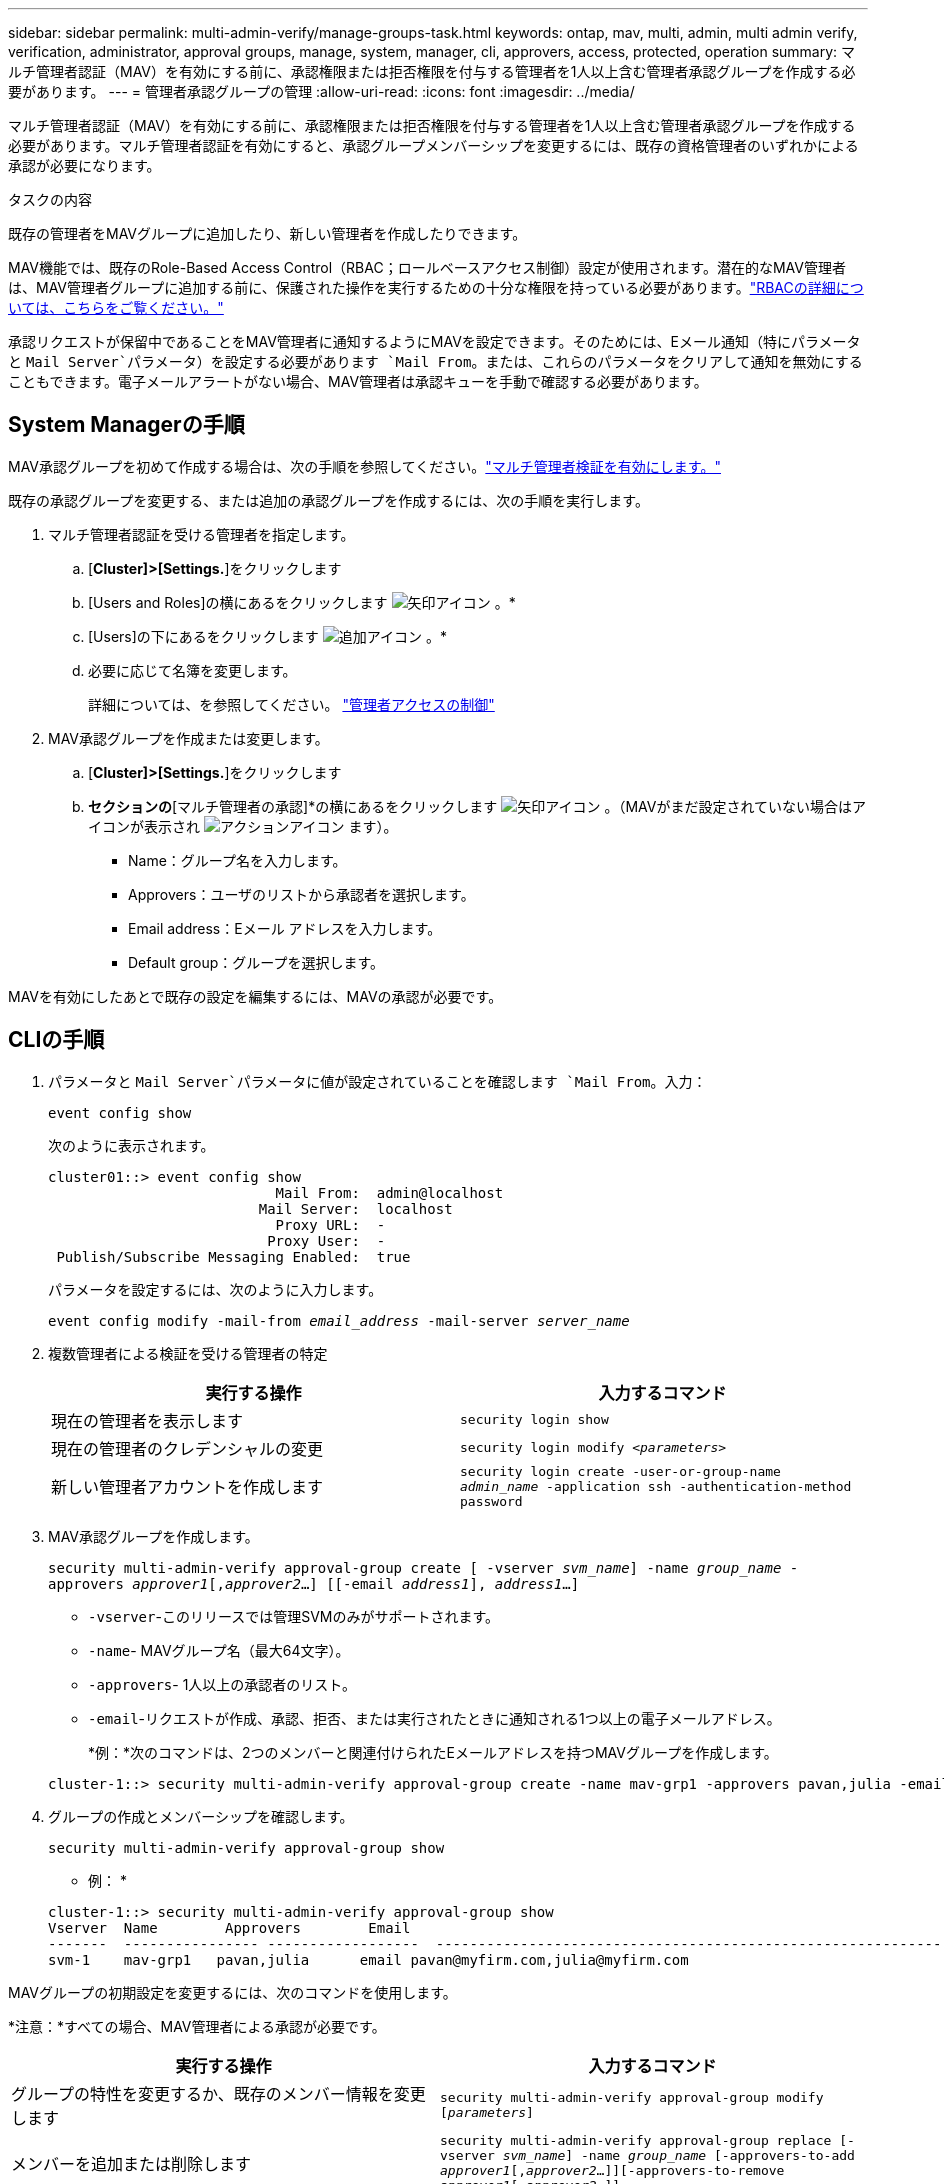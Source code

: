 ---
sidebar: sidebar 
permalink: multi-admin-verify/manage-groups-task.html 
keywords: ontap, mav, multi, admin, multi admin verify, verification, administrator, approval groups, manage, system, manager, cli, approvers, access, protected, operation 
summary: マルチ管理者認証（MAV）を有効にする前に、承認権限または拒否権限を付与する管理者を1人以上含む管理者承認グループを作成する必要があります。 
---
= 管理者承認グループの管理
:allow-uri-read: 
:icons: font
:imagesdir: ../media/


[role="lead"]
マルチ管理者認証（MAV）を有効にする前に、承認権限または拒否権限を付与する管理者を1人以上含む管理者承認グループを作成する必要があります。マルチ管理者認証を有効にすると、承認グループメンバーシップを変更するには、既存の資格管理者のいずれかによる承認が必要になります。

.タスクの内容
既存の管理者をMAVグループに追加したり、新しい管理者を作成したりできます。

MAV機能では、既存のRole-Based Access Control（RBAC；ロールベースアクセス制御）設定が使用されます。潜在的なMAV管理者は、MAV管理者グループに追加する前に、保護された操作を実行するための十分な権限を持っている必要があります。link:../authentication/create-svm-user-accounts-task.html["RBACの詳細については、こちらをご覧ください。"]

承認リクエストが保留中であることをMAV管理者に通知するようにMAVを設定できます。そのためには、Eメール通知（特にパラメータと `Mail Server`パラメータ）を設定する必要があります `Mail From`。または、これらのパラメータをクリアして通知を無効にすることもできます。電子メールアラートがない場合、MAV管理者は承認キューを手動で確認する必要があります。



== System Managerの手順

MAV承認グループを初めて作成する場合は、次の手順を参照してください。link:enable-disable-task.html#system-manager-procedure["マルチ管理者検証を有効にします。"]

既存の承認グループを変更する、または追加の承認グループを作成するには、次の手順を実行します。

. マルチ管理者認証を受ける管理者を指定します。
+
.. [*Cluster]>[Settings.*]をクリックします
.. [Users and Roles]の横にあるをクリックします image:icon_arrow.gif["矢印アイコン"] 。*
.. [Users]の下にあるをクリックします image:icon_add.gif["追加アイコン"] 。*
.. 必要に応じて名簿を変更します。
+
詳細については、を参照してください。 link:../task_security_administrator_access.html["管理者アクセスの制御"]



. MAV承認グループを作成または変更します。
+
.. [*Cluster]>[Settings.*]をクリックします
.. [セキュリティ]*セクションの*[マルチ管理者の承認]*の横にあるをクリックします image:icon_arrow.gif["矢印アイコン"] 。（MAVがまだ設定されていない場合はアイコンが表示され image:icon_gear.gif["アクションアイコン"] ます）。
+
*** Name：グループ名を入力します。
*** Approvers：ユーザのリストから承認者を選択します。
*** Email address：Eメール アドレスを入力します。
*** Default group：グループを選択します。






MAVを有効にしたあとで既存の設定を編集するには、MAVの承認が必要です。



== CLIの手順

. パラメータと `Mail Server`パラメータに値が設定されていることを確認します `Mail From`。入力：
+
`event config show`

+
次のように表示されます。

+
[listing]
----
cluster01::> event config show
                           Mail From:  admin@localhost
                         Mail Server:  localhost
                           Proxy URL:  -
                          Proxy User:  -
 Publish/Subscribe Messaging Enabled:  true
----
+
パラメータを設定するには、次のように入力します。

+
`event config modify -mail-from _email_address_ -mail-server _server_name_`

. 複数管理者による検証を受ける管理者の特定
+
[cols="50,50"]
|===
| 実行する操作 | 入力するコマンド 


| 現在の管理者を表示します  a| 
`security login show`



| 現在の管理者のクレデンシャルの変更  a| 
`security login modify _<parameters>_`



| 新しい管理者アカウントを作成します  a| 
`security login create -user-or-group-name _admin_name_ -application ssh -authentication-method password`

|===
. MAV承認グループを作成します。
+
`security multi-admin-verify approval-group create [ -vserver _svm_name_] -name _group_name_ -approvers _approver1_[,_approver2_…] [[-email _address1_], _address1_...]`

+
** `-vserver`-このリリースでは管理SVMのみがサポートされます。
** `-name`- MAVグループ名（最大64文字）。
** `-approvers`- 1人以上の承認者のリスト。
** `-email`-リクエストが作成、承認、拒否、または実行されたときに通知される1つ以上の電子メールアドレス。
+
*例：*次のコマンドは、2つのメンバーと関連付けられたEメールアドレスを持つMAVグループを作成します。

+
[listing]
----
cluster-1::> security multi-admin-verify approval-group create -name mav-grp1 -approvers pavan,julia -email pavan@myfirm.com,julia@myfirm.com
----


. グループの作成とメンバーシップを確認します。
+
`security multi-admin-verify approval-group show`

+
* 例： *

+
[listing]
----
cluster-1::> security multi-admin-verify approval-group show
Vserver  Name        Approvers        Email
-------  ---------------- ------------------  ------------------------------------------------------------
svm-1    mav-grp1   pavan,julia      email pavan@myfirm.com,julia@myfirm.com
----


MAVグループの初期設定を変更するには、次のコマンドを使用します。

*注意：*すべての場合、MAV管理者による承認が必要です。

[cols="50,50"]
|===
| 実行する操作 | 入力するコマンド 


| グループの特性を変更するか、既存のメンバー情報を変更します  a| 
`security multi-admin-verify approval-group modify [_parameters_]`



| メンバーを追加または削除します  a| 
`security multi-admin-verify approval-group replace [-vserver _svm_name_] -name _group_name_ [-approvers-to-add _approver1_[,_approver2_…]][-approvers-to-remove _approver1_[,_approver2_…]]`



| グループを削除します  a| 
`security multi-admin-verify approval-group delete [-vserver _svm_name_] -name _group_name_`

|===